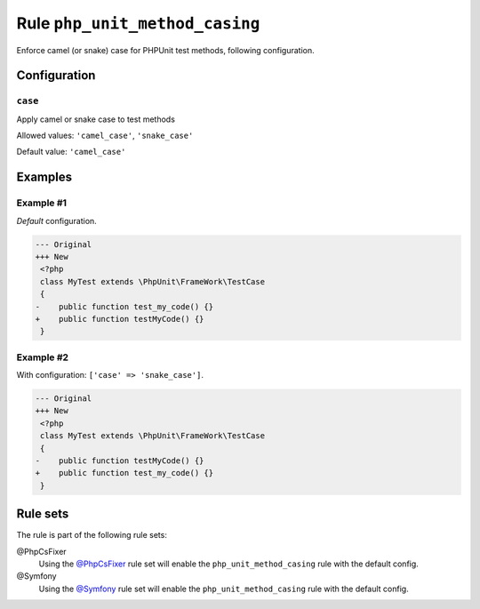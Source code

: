 ===============================
Rule ``php_unit_method_casing``
===============================

Enforce camel (or snake) case for PHPUnit test methods, following configuration.

Configuration
-------------

``case``
~~~~~~~~

Apply camel or snake case to test methods

Allowed values: ``'camel_case'``, ``'snake_case'``

Default value: ``'camel_case'``

Examples
--------

Example #1
~~~~~~~~~~

*Default* configuration.

.. code-block:: diff

   --- Original
   +++ New
    <?php
    class MyTest extends \PhpUnit\FrameWork\TestCase
    {
   -    public function test_my_code() {}
   +    public function testMyCode() {}
    }

Example #2
~~~~~~~~~~

With configuration: ``['case' => 'snake_case']``.

.. code-block:: diff

   --- Original
   +++ New
    <?php
    class MyTest extends \PhpUnit\FrameWork\TestCase
    {
   -    public function testMyCode() {}
   +    public function test_my_code() {}
    }

Rule sets
---------

The rule is part of the following rule sets:

@PhpCsFixer
  Using the `@PhpCsFixer <./../../ruleSets/PhpCsFixer.rst>`_ rule set will enable the ``php_unit_method_casing`` rule with the default config.

@Symfony
  Using the `@Symfony <./../../ruleSets/Symfony.rst>`_ rule set will enable the ``php_unit_method_casing`` rule with the default config.
